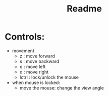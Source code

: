 #+title: Readme

* Controls:
- movement
  - z : move forward
  - s : move backward
  - q : move left
  - d : move right
  - lctrl : lock/unlock the mouse
- when mouse is locked:
  - move the mouse: change the view angle
